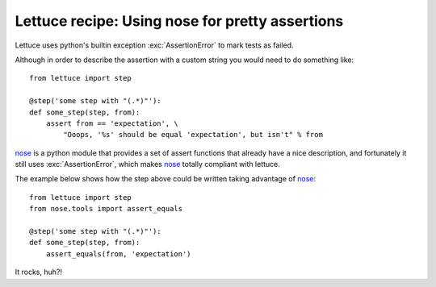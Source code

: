.. _recipes-nose:

Lettuce recipe: Using nose for pretty assertions
================================================

Lettuce uses python's builtin exception :exc:`AssertionError` to mark
tests as failed.

Although in order to describe the assertion with a custom string you
would need to do something like:

.. highlight:: python

::

    from lettuce import step

    @step('some step with "(.*)"'):
    def some_step(step, from):
        assert from == 'expectation', \
            "Ooops, '%s' should be equal 'expectation', but isn't" % from

nose_ is a python module that provides a set of assert functions that
already have a nice description, and fortunately it still uses
:exc:`AssertionError`, which makes nose_ totally compliant with
lettuce.

The example below shows how the step above could be written taking advantage of nose_:

.. highlight:: python

::

    from lettuce import step
    from nose.tools import assert_equals

    @step('some step with "(.*)"'):
    def some_step(step, from):
        assert_equals(from, 'expectation')

It rocks, huh?!

.. _nose: http://code.google.com/p/python-nose/
